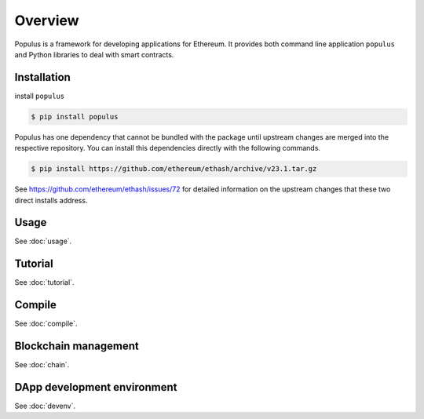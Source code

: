Overview
========

Populus is a framework for developing applications for Ethereum.
It provides both command line application ``populus`` and Python
libraries to deal with smart contracts.


Installation
------------

install ``populus``

.. code-block:: shell

   $ pip install populus

Populus has one dependency that cannot be bundled with the package until
upstream changes are merged into the respective repository.  You can install
this dependencies directly with the following commands.

.. code-block:: shell

    $ pip install https://github.com/ethereum/ethash/archive/v23.1.tar.gz

See https://github.com/ethereum/ethash/issues/72 for detailed information on the
upstream changes that these two direct installs address.

Usage
-----

See :doc:`usage`.

Tutorial
--------

See :doc:`tutorial`.

Compile
-------

See :doc:`compile`.

Blockchain management
---------------------

See :doc:`chain`.

DApp development environment
----------------------------

See :doc:`devenv`.

